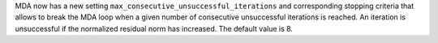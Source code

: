 MDA now has a new setting ``max_consecutive_unsuccessful_iterations`` and corresponding stopping criteria that allows to break the MDA loop when a given number of consecutive unsuccessful iterations is reached.
An iteration is unsuccessful if the normalized residual norm has increased.
The default value is 8.
